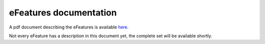 eFeatures documentation
=======================

A pdf document describing the eFeatures is available 
`here <http://bluebrain.github.io/eFEL/efeature-documentation.pdf>`_. 

Not every eFeature has a description in this document yet, 
the complete set will be available shortly.
